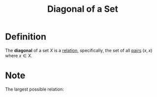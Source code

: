 :PROPERTIES:
:ID:       313eb7b7-226a-4df4-8872-0c06f5104cec
:END:
#+title: Diagonal of a Set
#+filetags: relations_and_digraphs

* Definition
The *diagonal* of a set \(X\) is a [[id:72a5316f-9b83-4c20-aa2e-42ffe2813cfb][relation]], specifically, the set of all [[id:0c82b098-23b3-475e-961d-86cbb4b5bf38][pairs]] \((x,x)\) where \(x\in X\).
\begin{equation*}
\Delta_X \coloneqq \{(x,x) \mid x \in X\}
\end{equation*}

* Note
The largest possible relation:
\begin{equation*}
\nabla_X \coloneqq \{(x,y) \in X^2 \mid x,y\in X\} = X^2
\end{equation*}
